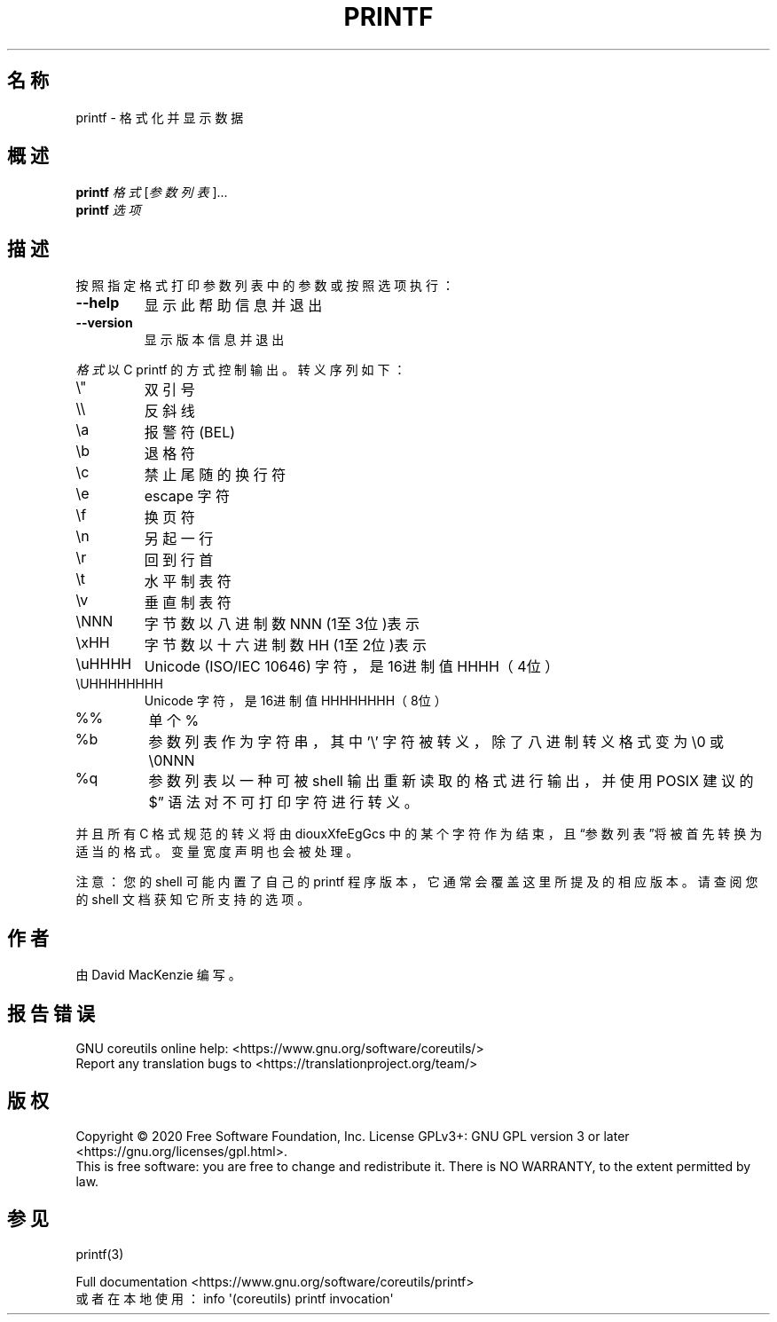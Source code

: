 .\" DO NOT MODIFY THIS FILE!  It was generated by help2man 1.47.3.
.\"*******************************************************************
.\"
.\" This file was generated with po4a. Translate the source file.
.\"
.\"*******************************************************************
.TH PRINTF 1 "March 2020" "GNU coreutils 8.32" 用户命令
.SH 名称
printf \- 格式化并显示数据
.SH 概述
\fBprintf\fP \fI\,格式\/\fP[\fI\,参数列表\/\fP]...
.br
\fBprintf\fP \fI\,选项\/\fP
.SH 描述
.\" Add any additional description here
.PP
按照指定格式打印参数列表中的参数或按照选项执行：
.TP 
\fB\-\-help\fP
显示此帮助信息并退出
.TP 
\fB\-\-version\fP
显示版本信息并退出
.PP
\fI格式\fP以 C printf 的方式控制输出。转义序列如下：
.TP 
\e"
双引号
.TP 
\e\e
反斜线
.TP 
\ea
报警符(BEL)
.TP 
\eb
退格符
.TP 
\ec
禁止尾随的换行符
.TP 
\ee
escape 字符
.TP 
\ef
换页符
.TP 
\en
另起一行
.TP 
\er
回到行首
.TP 
\et
水平制表符
.TP 
\ev
垂直制表符
.TP 
\eNNN
字节数以八进制数 NNN (1至3位)表示
.TP 
\exHH
字节数以十六进制数 HH (1至2位)表示
.TP 
\euHHHH
Unicode (ISO/IEC 10646) 字符，是 16进制值 HHHH（4位）
.TP 
\eUHHHHHHHH
Unicode 字符，是 16进制值 HHHHHHHH（8位）
.TP 
%%
单个 %
.TP 
%b
参数列表作为字符串，其中 '\e' 字符被转义，除了八进制转义格式变为 \e0 或 \e0NNN
.TP 
%q
参数列表以一种可被 shell 输出重新读取的格式进行输出，并使用 POSIX 建议的  $\*(rq 语法对不可打印字符进行转义。
.PP
并且所有 C 格式规范的转义将由 diouxXfeEgGcs 中的某个字符作为结束，且“参数列表”将被首先转换为适当的格式。变量宽度声明也会被处理。
.PP
注意：您的 shell 可能内置了自己的 printf 程序版本，它通常会覆盖这里所提及的相应版本。请查阅您的 shell 文档获知它所支持的选项。
.SH 作者
由 David MacKenzie 编写。
.SH 报告错误
GNU coreutils online help: <https://www.gnu.org/software/coreutils/>
.br
Report any translation bugs to
<https://translationproject.org/team/>
.SH 版权
Copyright \(co 2020 Free Software Foundation, Inc.  License GPLv3+: GNU GPL
version 3 or later <https://gnu.org/licenses/gpl.html>.
.br
This is free software: you are free to change and redistribute it.  There is
NO WARRANTY, to the extent permitted by law.
.SH 参见
printf(3)
.PP
.br
Full documentation <https://www.gnu.org/software/coreutils/printf>
.br
或者在本地使用： info \(aq(coreutils) printf invocation\(aq
